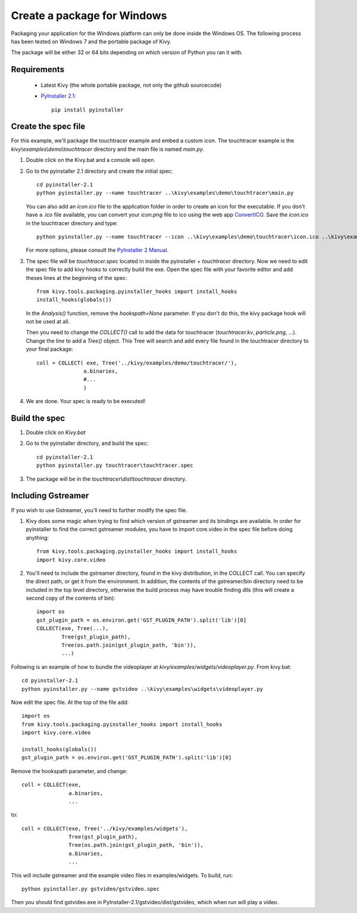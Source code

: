 Create a package for Windows
============================

Packaging your application for the Windows platform can only be done inside the
Windows OS. The following process has been tested on Windows 7 and the portable
package of Kivy.

The package will be either 32 or 64 bits depending on which version of Python
you ran it with.

.. _packaging-windows-requirements:

Requirements
------------

    * Latest Kivy (the whole portable package, not only the github sourcecode)
    * `PyInstaller 2.1 <http://www.pyinstaller.org/#Downloads>`_::
	
		pip install pyinstaller

.. _Create-the-spec-file:

Create the spec file
--------------------

For this example, we'll package the touchtracer example and embed a custom icon.
The touchtracer example is the `kivy\\examples\\demo\\touchtracer` directory and
the main file is named `main.py`.

#. Double click on the Kivy.bat and a console will open.
#. Go to the pyinstaller 2.1 directory and create the initial spec::

    cd pyinstaller-2.1
    python pyinstaller.py --name touchtracer ..\kivy\examples\demo\touchtracer\main.py

   You can also add an `icon.ico` file to the application folder in order to create an icon
   for the executable. If you don't have a .ico file available, you can convert your
   `icon.png` file to ico using the web app `ConvertICO <http://www.convertico.com>`_.
   Save the `icon.ico` in the touchtracer directory and type::

    python pyinstaller.py --name touchtracer --icon ..\kivy\examples\demo\touchtracer\icon.ico ..\kivy\examples\demo\touchtracer\main.py

   For more options, please consult the
   `PyInstaller 2 Manual <http://www.pyinstaller.org/export/v2.1/project/doc/Manual.html?format=raw>`_.

#. The spec file will be `touchtracer.spec` located in inside the
   pyinstaller + `\touchtracer` directory. Now we need to edit the spec file to add
   kivy hooks to correctly build the exe.
   Open the spec file with your favorite editor and add theses lines at the
   beginning of the spec::

    from kivy.tools.packaging.pyinstaller_hooks import install_hooks
    install_hooks(globals())

   In the `Analysis()` function, remove the `hookspath=None` parameter.
   If you don't do this, the kivy package hook will not be used at all.

   Then you need to change the `COLLECT()` call to add the data for touchtracer
   (`touchtracer.kv`, `particle.png`, ...). Change the line to add a `Tree()`
   object. This Tree will search and add every file found in the touchtracer
   directory to your final package::

    coll = COLLECT( exe, Tree('../kivy/examples/demo/touchtracer/'),
                   a.binaries,
                   #...
                   )

#. We are done. Your spec is ready to be executed!

.. _Build-the-spec:

Build the spec
--------------

#. Double click on `Kivy.bat`
#. Go to the pyinstaller directory, and build the spec::

    cd pyinstaller-2.1
    python pyinstaller.py touchtracer\touchtracer.spec

#. The package will be in the `touchtracer\\dist\\touchtracer` directory.


Including Gstreamer
-------------------

If you wish to use Gstreamer, you'll need to further modify the spec file.

#. Kivy does some magic when trying to find which version of gstreamer
   and its bindings are available. In order for pyinstaller to find the
   correct gstreamer modules, you have to import core.video in the spec file
   before doing anything::

       from kivy.tools.packaging.pyinstaller_hooks import install_hooks
       import kivy.core.video

#. You'll need to include the gstreamer directory, found in the kivy distribution,
   in the COLLECT call. You can specify the direct path, or get it from the
   environment. In addition, the contents of the gstreamer/bin directory
   need to be included in the top level directory, otherwise the build process
   may have trouble finding dlls (this will create a second copy of the contents
   of bin)::

       import os
       gst_plugin_path = os.environ.get('GST_PLUGIN_PATH').split('lib')[0]
       COLLECT(exe, Tree(...),
               Tree(gst_plugin_path),
               Tree(os.path.join(gst_plugin_path, 'bin')),
               ...)

Following is an example of how to bundle the videoplayer at `kivy/examples/widgets/videoplayer.py`.
From kivy.bat::

    cd pyinstaller-2.1
    python pyinstaller.py --name gstvideo ..\kivy\examples\widgets\videoplayer.py

Now edit the spec file. At the top of the file add::

    import os
    from kivy.tools.packaging.pyinstaller_hooks import install_hooks
    import kivy.core.video

    install_hooks(globals())
    gst_plugin_path = os.environ.get('GST_PLUGIN_PATH').split('lib')[0]

Remove the hookspath parameter, and change::

    coll = COLLECT(exe,
                   a.binaries,
                   ...

to::

    coll = COLLECT(exe, Tree('../kivy/examples/widgets'),
                   Tree(gst_plugin_path),
                   Tree(os.path.join(gst_plugin_path, 'bin')),
                   a.binaries,
                   ...

This will include gstreamer and the example video files in examples/widgets.
To build, run::

    python pyinstaller.py gstvideo/gstvideo.spec

Then you should find gstvideo.exe in PyInstaller-2.1/gstvideo/dist/gstvideo,
which when run will play a video.

